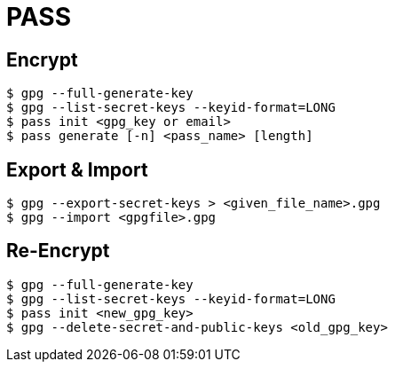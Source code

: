 = PASS

== Encrypt

 $ gpg --full-generate-key
 $ gpg --list-secret-keys --keyid-format=LONG
 $ pass init <gpg_key or email>
 $ pass generate [-n] <pass_name> [length]

== Export & Import

 $ gpg --export-secret-keys > <given_file_name>.gpg
 $ gpg --import <gpgfile>.gpg

== Re-Encrypt

 $ gpg --full-generate-key
 $ gpg --list-secret-keys --keyid-format=LONG
 $ pass init <new_gpg_key>
 $ gpg --delete-secret-and-public-keys <old_gpg_key>

